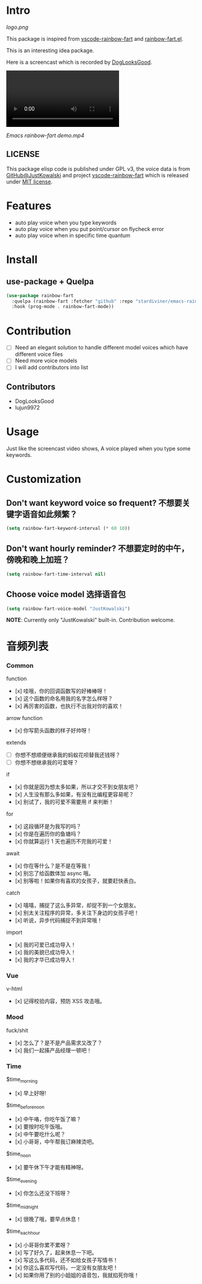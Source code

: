 * Intro

[[https://github.com/stardiviner/emacs-rainbow-fart/workflows/CI/badge.svg]]

[[logo.png][logo.png]]

This package is inspired from [[https://saekiraku.github.io/vscode-rainbow-fart/#/zh/][vscode-rainbow-fart]] and [[https://github.com/DogLooksGood/rainbow-fart.el][rainbow-fart.el]].

This is an interesting idea package.

Here is a screencast which is recorded by [[https://github.com/DogLooksGood][DogLooksGood]].

#+begin_export html
<video src="Emacs rainbow-fart demo.mp4" type="video/mp4" autoplay controls="controls">
  emacs-rainbow-fart demo
</video>
#+end_export

[[Emacs rainbow-fart demo.mp4]]

** LICENSE

This package elisp code is published under GPL v3, the voice data is from
[[https://github.com/JustKowalski][GitHub@JustKowalski]] and project [[https://github.com/SaekiRaku/vscode-rainbow-fart][vscode-rainbow-fart]] which is released under [[https://github.com/SaekiRaku/vscode-rainbow-fart/blob/master/LICENSE][MIT license]].

* Features

- auto play voice when you type keywords
- auto play voice when you put point/cursor on flycheck error
- auto play voice when in specific time quantum

* Install

** use-package + Quelpa

#+begin_src emacs-lisp
(use-package rainbow-fart
  :quelpa (rainbow-fart :fetcher "github" :repo "stardiviner/emacs-rainbow-fart")
  :hook (prog-mode . rainbow-fart-mode))
#+end_src

* Contribution

- [ ] Need an elegant solution to handle different model voices which have different voice files
- [ ] Need more voice models
- [ ] I will add contributors into list

** Contributors

- DogLooksGood
- lujun9972

* Usage

Just like the screencast video shows, A voice played when you type some keywords.

* Customization

** Don't want keyword voice so frequent? 不想要关键字语音如此频繁？

#+begin_src emacs-lisp
(setq rainbow-fart-keyword-interval (* 60 10))
#+end_src

** Don't want hourly reminder? 不想要定时的中午，傍晚和晚上加班？

#+begin_src emacs-lisp
(setq rainbow-fart-time-interval nil)
#+end_src

** Choose voice model 选择语音包

#+begin_src emacs-lisp
(setq rainbow-fart-voice-model "JustKowalski")
#+end_src

*NOTE*: Currently only "JustKowalski" built-in. Contribution welcome.

* 音频列表

*** Common

function

  - [x] 哇哦，你的回调函数写的好棒棒呀！
  - [x] 这个函数的命名用我的名字怎么样呀？
  - [x] 再厉害的函数，也执行不出我对你的喜欢！

arrow function

  - [x] 你写箭头函数的样子好帅呀！

extends

  - [ ] 你想不想顺便继承我的蚂蚁花呗替我还钱呀？
  - [ ] 你想不想继承我的可爱呀？

if

  - [x] 你就是因为想太多如果，所以才交不到女朋友吧？
  - [x] 人生没有那么多如果，有没有比编程更容易呢？
  - [x] 别试了，我的可爱不需要用 if 来判断！

for

  - [x] 这段循环是为我写的吗？
  - [x] 你是在遍历你的鱼塘吗？
  - [x] 你就算运行 1 天也遍历不完我的可爱！

await

  - [x] 你在等什么？是不是在等我！
  - [x] 别忘了给函数体加 async 哦。
  - [x] 别等啦！如果你有喜欢的女孩子，就要赶快表白。

catch

  - [x] 嘻嘻，捕捉了这么多异常，却捉不到一个女朋友。
  - [x] 别太关注程序的异常，多关注下身边的女孩子吧！
  - [x] 听说，异步代码捕捉不到异常哦！

import

  - [x] 我的可爱已成功导入！
  - [x] 我的美貌已成功导入！
  - [x] 我的才华已成功导入！

*** Vue

v-html

  - [x] 记得校验内容，预防 XSS 攻击哦。

*** Mood

fuck/shit

  - [x] 怎么了？是不是产品需求又改了？
  - [x] 我们一起揍产品经理一顿吧！

*** Time

$time_morning

  - [x] 早上好呀!

$time_before_noon

  - [x] 中午咯，你吃午饭了嘛？
  - [x] 要按时吃午饭哦。
  - [x] 中午要吃什么呢？
  - [x] 小哥哥，中午帮我订麻辣烫吧。
$time_noon

  - [x] 要午休下午才能有精神呀。

$time_evening

  - [x] 你怎么还没下班呀？

$time_midnight

  - [x] 很晚了哦，要早点休息！

$time_each_hour

  - [x] 小哥哥你累不累呀？
  - [x] 写了好久了，起来休息一下吧。
  - [x] 写这么多代码，还不如给女孩子写情书！
  - [x] 你这么喜欢写代码，一定没有女朋友吧！
  - [x] 如果你用了别的小姐姐的语音包，我就掐死你哦！

